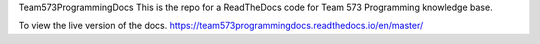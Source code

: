 Team573ProgrammingDocs
This is the repo for a ReadTheDocs code for Team 573 Programming knowledge base.

To view the live version of the docs. https://team573programmingdocs.readthedocs.io/en/master/
